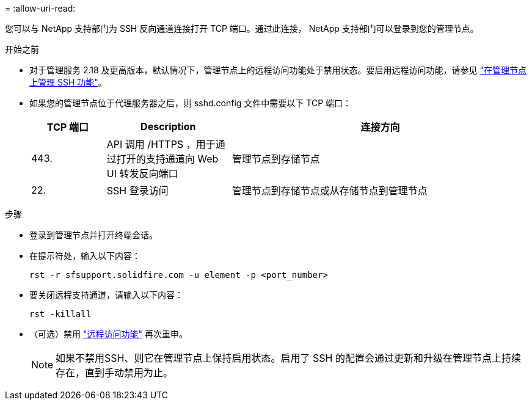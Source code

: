 = 
:allow-uri-read: 


您可以与 NetApp 支持部门为 SSH 反向通道连接打开 TCP 端口。通过此连接， NetApp 支持部门可以登录到您的管理节点。

.开始之前
* 对于管理服务 2.18 及更高版本，默认情况下，管理节点上的远程访问功能处于禁用状态。要启用远程访问功能，请参见 https://docs.netapp.com/us-en/element-software/mnode/task_mnode_ssh_management.html["在管理节点上管理 SSH 功能"]。
* 如果您的管理节点位于代理服务器之后，则 sshd.config 文件中需要以下 TCP 端口：
+
[cols="15,25,60"]
|===
| TCP 端口 | Description | 连接方向 


| 443. | API 调用 /HTTPS ，用于通过打开的支持通道向 Web UI 转发反向端口 | 管理节点到存储节点 


| 22. | SSH 登录访问 | 管理节点到存储节点或从存储节点到管理节点 
|===


.步骤
* 登录到管理节点并打开终端会话。
* 在提示符处，输入以下内容：
+
`rst -r sfsupport.solidfire.com -u element -p <port_number>`

* 要关闭远程支持通道，请输入以下内容：
+
`rst -killall`

* （可选）禁用 https://docs.netapp.com/us-en/element-software/mnode/task_mnode_ssh_management.html["远程访问功能"] 再次重申。
+

NOTE: 如果不禁用SSH、则它在管理节点上保持启用状态。启用了 SSH 的配置会通过更新和升级在管理节点上持续存在，直到手动禁用为止。


